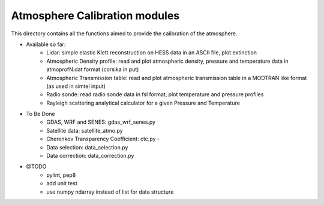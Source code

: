 Atmosphere Calibration modules
==========================

This directory contains all the functions aimed to provide the calibration of the atmosphere.

* Available so far:
   * Lidar: simple elastic Klett reconstruction on HESS data in an ASCII file, plot extinction
   * Atmospheric Density profile: read and plot atmospheric density, pressure and temperature data in atmoprofN.dat format (corsika in put)
   * Atmospheric Transmission table: read and plot atmospheric transmission table in a MODTRAN like format (as used in simtel input)
   * Radio sonde: read radio sonde data in fsl format, plot temperature and pressure profiles
   * Rayleigh scattering analytical calculator for a given Pressure and Temperature

* To Be Done
   * GDAS, WRF and SENES: gdas_wrf_senes.py
   * Satellite data: satellite_atmo.py
   * Cherenkov Transparency Coefficient: ctc.py - 
   * Data selection: data_selection.py
   * Data correction: data_correction.py

* @TODO
   * pylint, pep8
   * add unit test
   * use numpy ndarray instead of list for data structure

